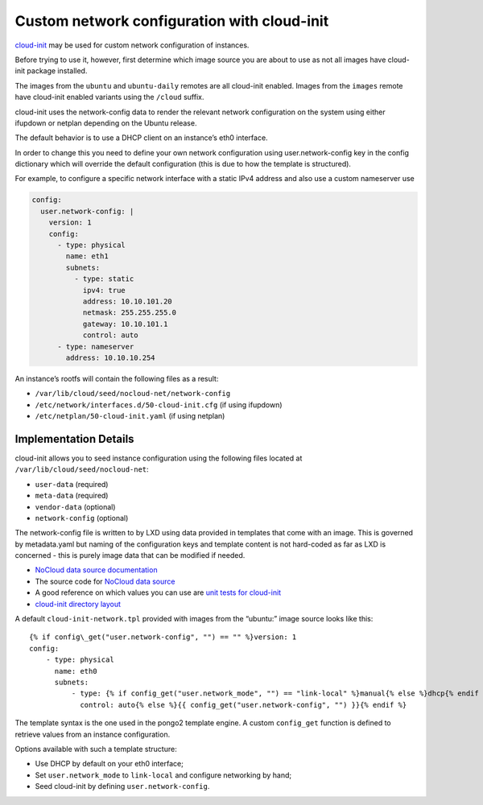 Custom network configuration with cloud-init
============================================

`cloud-init <https://launchpad.net/cloud-init>`__ may be used for custom
network configuration of instances.

Before trying to use it, however, first determine which image source you
are about to use as not all images have cloud-init package installed.

The images from the ``ubuntu`` and ``ubuntu-daily`` remotes are all
cloud-init enabled. Images from the ``images`` remote have cloud-init
enabled variants using the ``/cloud`` suffix.

cloud-init uses the network-config data to render the relevant network
configuration on the system using either ifupdown or netplan depending
on the Ubuntu release.

The default behavior is to use a DHCP client on an instance’s eth0
interface.

In order to change this you need to define your own network
configuration using user.network-config key in the config dictionary
which will override the default configuration (this is due to how the
template is structured).

For example, to configure a specific network interface with a static
IPv4 address and also use a custom nameserver use

.. code:: yaml

   config:
     user.network-config: |
       version: 1
       config:
         - type: physical
           name: eth1
           subnets:
             - type: static
               ipv4: true
               address: 10.10.101.20
               netmask: 255.255.255.0
               gateway: 10.10.101.1
               control: auto
         - type: nameserver
           address: 10.10.10.254

An instance’s rootfs will contain the following files as a result:

-  ``/var/lib/cloud/seed/nocloud-net/network-config``
-  ``/etc/network/interfaces.d/50-cloud-init.cfg`` (if using ifupdown)
-  ``/etc/netplan/50-cloud-init.yaml`` (if using netplan)

Implementation Details
----------------------

cloud-init allows you to seed instance configuration using the following
files located at ``/var/lib/cloud/seed/nocloud-net``:

-  ``user-data`` (required)
-  ``meta-data`` (required)
-  ``vendor-data`` (optional)
-  ``network-config`` (optional)

The network-config file is written to by LXD using data provided in
templates that come with an image. This is governed by metadata.yaml but
naming of the configuration keys and template content is not hard-coded
as far as LXD is concerned - this is purely image data that can be
modified if needed.

-  `NoCloud data source
   documentation <https://cloudinit.readthedocs.io/en/latest/topics/datasources/nocloud.html>`__
-  The source code for `NoCloud data
   source <https://git.launchpad.net/cloud-init/tree/cloudinit/sources/DataSourceNoCloud.py>`__
-  A good reference on which values you can use are `unit tests for
   cloud-init <https://git.launchpad.net/cloud-init/tree/tests/unittests/test_datasource/test_nocloud.py#n163>`__
-  `cloud-init directory
   layout <https://cloudinit.readthedocs.io/en/latest/topics/dir_layout.html>`__

A default ``cloud-init-network.tpl`` provided with images from the
“ubuntu:” image source looks like this:

::

   {% if config\_get("user.network-config", "") == "" %}version: 1
   config:
       - type: physical
         name: eth0
         subnets:
             - type: {% if config_get("user.network_mode", "") == "link-local" %}manual{% else %}dhcp{% endif %}
               control: auto{% else %}{{ config_get("user.network-config", "") }}{% endif %}

The template syntax is the one used in the pongo2 template engine. A
custom ``config_get`` function is defined to retrieve values from an
instance configuration.

Options available with such a template structure:

-  Use DHCP by default on your eth0 interface;
-  Set ``user.network_mode`` to ``link-local`` and configure networking
   by hand;
-  Seed cloud-init by defining ``user.network-config``.
